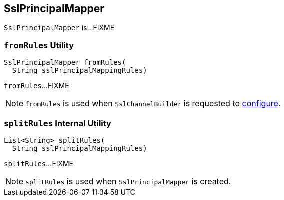 == [[SslPrincipalMapper]] SslPrincipalMapper

`SslPrincipalMapper` is...FIXME

=== [[fromRules]] `fromRules` Utility

[source, java]
----
SslPrincipalMapper fromRules(
  String sslPrincipalMappingRules)
----

`fromRules`...FIXME

NOTE: `fromRules` is used when `SslChannelBuilder` is requested to link:kafka-common-network-SslChannelBuilder.adoc#configure[configure].

=== [[splitRules]] `splitRules` Internal Utility

[source, java]
----
List<String> splitRules(
  String sslPrincipalMappingRules)
----

`splitRules`...FIXME

NOTE: `splitRules` is used when `SslPrincipalMapper` is created.
